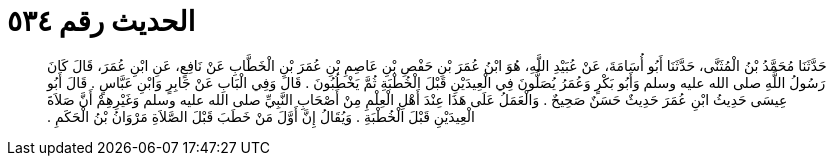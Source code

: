 
= الحديث رقم ٥٣٤

[quote.hadith]
حَدَّثَنَا مُحَمَّدُ بْنُ الْمُثَنَّى، حَدَّثَنَا أَبُو أُسَامَةَ، عَنْ عُبَيْدِ اللَّهِ، هُوَ ابْنُ عُمَرَ بْنِ حَفْصِ بْنِ عَاصِمِ بْنِ عُمَرَ بْنِ الْخَطَّابِ عَنْ نَافِعٍ، عَنِ ابْنِ عُمَرَ، قَالَ كَانَ رَسُولُ اللَّهِ صلى الله عليه وسلم وَأَبُو بَكْرٍ وَعُمَرُ يُصَلُّونَ فِي الْعِيدَيْنِ قَبْلَ الْخُطْبَةِ ثُمَّ يَخْطُبُونَ ‏.‏ قَالَ وَفِي الْبَابِ عَنْ جَابِرٍ وَابْنِ عَبَّاسٍ ‏.‏ قَالَ أَبُو عِيسَى حَدِيثُ ابْنِ عُمَرَ حَدِيثٌ حَسَنٌ صَحِيحٌ ‏.‏ وَالْعَمَلُ عَلَى هَذَا عِنْدَ أَهْلِ الْعِلْمِ مِنْ أَصْحَابِ النَّبِيِّ صلى الله عليه وسلم وَغَيْرِهِمْ أَنَّ صَلاَةَ الْعِيدَيْنِ قَبْلَ الْخُطْبَةِ ‏.‏ وَيُقَالُ إِنَّ أَوَّلَ مَنْ خَطَبَ قَبْلَ الصَّلاَةِ مَرْوَانُ بْنُ الْحَكَمِ ‏.‏